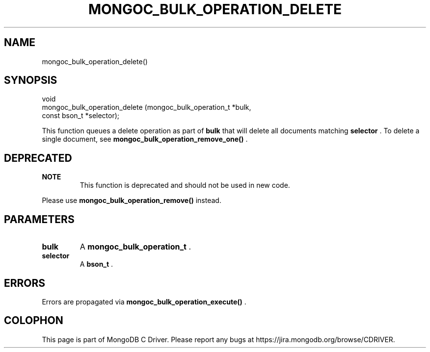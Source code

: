 .\" This manpage is Copyright (C) 2015 MongoDB, Inc.
.\" 
.\" Permission is granted to copy, distribute and/or modify this document
.\" under the terms of the GNU Free Documentation License, Version 1.3
.\" or any later version published by the Free Software Foundation;
.\" with no Invariant Sections, no Front-Cover Texts, and no Back-Cover Texts.
.\" A copy of the license is included in the section entitled "GNU
.\" Free Documentation License".
.\" 
.TH "MONGOC_BULK_OPERATION_DELETE" "3" "2015-07-13" "MongoDB C Driver"
.SH NAME
mongoc_bulk_operation_delete()
.SH "SYNOPSIS"

.nf
.nf
void
mongoc_bulk_operation_delete (mongoc_bulk_operation_t *bulk,
                              const bson_t            *selector);
.fi
.fi

This function queues a delete operation as part of
.B bulk
that will delete all documents matching
.B selector
\&. To delete a single document, see
.B mongoc_bulk_operation_remove_one()
\&.

.SH "DEPRECATED"

.B NOTE
.RS
This function is deprecated and should not be used in new code.
.RE

Please use
.B mongoc_bulk_operation_remove()
instead.

.SH "PARAMETERS"

.TP
.B bulk
A
.B mongoc_bulk_operation_t
\&.
.LP
.TP
.B selector
A
.B bson_t
\&.
.LP

.SH "ERRORS"

Errors are propagated via
.B mongoc_bulk_operation_execute()
\&.


.BR
.SH COLOPHON
This page is part of MongoDB C Driver.
Please report any bugs at
\%https://jira.mongodb.org/browse/CDRIVER.
